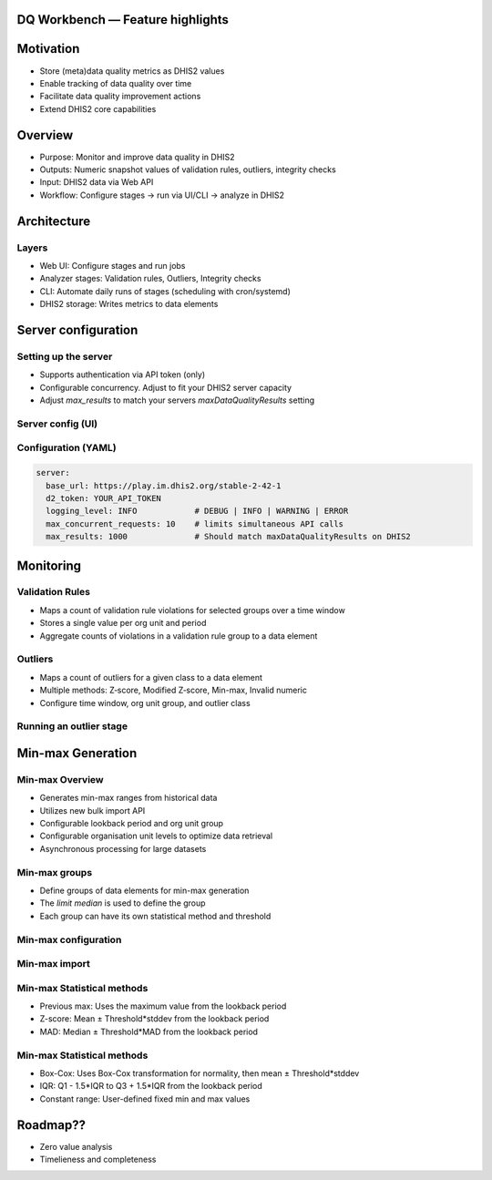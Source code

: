 DQ Workbench — Feature highlights
============================================

Motivation
============================
- Store (meta)data quality metrics as DHIS2 values
- Enable tracking of data quality over time
- Facilitate data quality improvement actions
- Extend DHIS2 core capabilities

Overview
========

- Purpose: Monitor and improve data quality in DHIS2
- Outputs: Numeric snapshot values of validation rules, outliers, integrity checks
- Input: DHIS2 data via Web API
- Workflow: Configure stages → run via UI/CLI → analyze in DHIS2

Architecture
============

Layers
------
- Web UI: Configure stages and run jobs
- Analyzer stages: Validation rules, Outliers, Integrity checks
- CLI: Automate daily runs of stages (scheduling with cron/systemd)
- DHIS2 storage: Writes metrics to data elements

Server configuration
============================

Setting up the server
----------------------------
- Supports authentication via API token (only)
- Configurable concurrency. Adjust to fit your DHIS2 server capacity
-  Adjust `max_results` to match your servers `maxDataQualityResults` setting

Server config (UI)
--------------------
.. image:: ../_static/screenshots/server_config.png
   :alt: Server configuration
   :class: r-stretch

Configuration (YAML)
--------------------
.. code-block:: yaml

   server:
     base_url: https://play.im.dhis2.org/stable-2-42-1
     d2_token: YOUR_API_TOKEN
     logging_level: INFO            # DEBUG | INFO | WARNING | ERROR
     max_concurrent_requests: 10    # limits simultaneous API calls
     max_results: 1000              # Should match maxDataQualityResults on DHIS2

Monitoring
===========


Validation Rules
-----------------
- Maps a count of  validation rule violations for selected groups over a time window
- Stores a single value per org unit and period
- Aggregate counts of violations in a validation rule group to a data element

Outliers
----------
- Maps a count of outliers for a given class to a data element
- Multiple methods: Z‑score, Modified Z‑score, Min-max, Invalid numeric
- Configure time window, org unit group, and outlier class

Running an outlier stage
----------------------------

.. image:: ../_static/screenshots/outlier_stage_success.png
   :alt: Outlier stage run
   :class: r-stretch



Min-max Generation
==================

Min-max Overview
--------------------
- Generates min-max ranges from historical data
- Utilizes new bulk import API
- Configurable lookback period and org unit group
- Configurable organisation unit levels to optimize data retrieval
- Asynchronous processing for large datasets

Min-max groups
-----------------
- Define groups of data elements for min-max generation
- The `limit median` is used to define the group
- Each group can have its own statistical method and threshold

Min-max configuration
-------------------------
.. image:: ../_static/screenshots/min_max_config.png
   :alt: Min-max configuration
   :class: r-stretch


Min-max import
-----------------
.. image:: ../_static/screenshots/min_max_import.png
   :alt: Min-max import
   :class: r-stretch

Min-max Statistical methods
----------------------------

- Previous max: Uses the maximum value from the lookback period
- Z-score: Mean ± Threshold*stddev from the lookback period
- MAD: Median ± Threshold*MAD from the lookback period

Min-max Statistical methods
-----------------------------
- Box-Cox: Uses Box-Cox transformation for normality, then mean ± Threshold*stddev
- IQR: Q1 - 1.5*IQR to Q3 + 1.5*IQR from the lookback period
- Constant range: User-defined fixed min and max values

Roadmap??
===========
- Zero value analysis
- Timelieness and completeness
